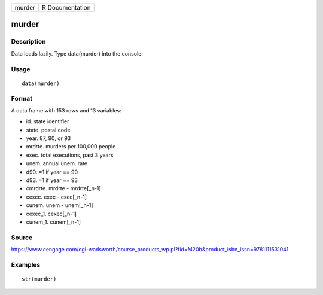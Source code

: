 +----------+-------------------+
| murder   | R Documentation   |
+----------+-------------------+

murder
------

Description
~~~~~~~~~~~

Data loads lazily. Type data(murder) into the console.

Usage
~~~~~

::

    data(murder)

Format
~~~~~~

A data.frame with 153 rows and 13 variables:

-  id. state identifier

-  state. postal code

-  year. 87, 90, or 93

-  mrdrte. murders per 100,000 people

-  exec. total executions, past 3 years

-  unem. annual unem. rate

-  d90. =1 if year == 90

-  d93. =1 if year == 93

-  cmrdrte. mrdrte - mrdrte[\_n-1]

-  cexec. exec - exec[\_n-1]

-  cunem. unem - unem[\_n-1]

-  cexec\_1. cexec[\_n-1]

-  cunem\_1. cunem[\_n-1]

Source
~~~~~~

https://www.cengage.com/cgi-wadsworth/course_products_wp.pl?fid=M20b&product_isbn_issn=9781111531041

Examples
~~~~~~~~

::

     str(murder)
